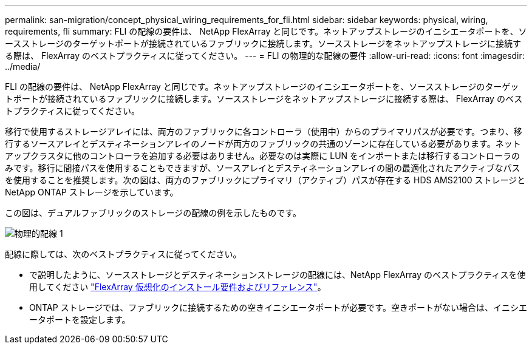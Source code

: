 ---
permalink: san-migration/concept_physical_wiring_requirements_for_fli.html 
sidebar: sidebar 
keywords: physical, wiring, requirements, fli 
summary: FLI の配線の要件は、 NetApp FlexArray と同じです。ネットアップストレージのイニシエータポートを、ソースストレージのターゲットポートが接続されているファブリックに接続します。ソースストレージをネットアップストレージに接続する際は、 FlexArray のベストプラクティスに従ってください。 
---
= FLI の物理的な配線の要件
:allow-uri-read: 
:icons: font
:imagesdir: ../media/


[role="lead"]
FLI の配線の要件は、 NetApp FlexArray と同じです。ネットアップストレージのイニシエータポートを、ソースストレージのターゲットポートが接続されているファブリックに接続します。ソースストレージをネットアップストレージに接続する際は、 FlexArray のベストプラクティスに従ってください。

移行で使用するストレージアレイには、両方のファブリックに各コントローラ（使用中）からのプライマリパスが必要です。つまり、移行するソースアレイとデスティネーションアレイのノードが両方のファブリックの共通のゾーンに存在している必要があります。ネットアップクラスタに他のコントローラを追加する必要はありません。必要なのは実際に LUN をインポートまたは移行するコントローラのみです。移行に間接パスを使用することもできますが、ソースアレイとデスティネーションアレイの間の最適化されたアクティブなパスを使用することを推奨します。次の図は、両方のファブリックにプライマリ（アクティブ）パスが存在する HDS AMS2100 ストレージと NetApp ONTAP ストレージを示しています。

この図は、デュアルファブリックのストレージの配線の例を示したものです。

image::../media/physical_wiring_1.png[物理的配線 1]

配線に際しては、次のベストプラクティスに従ってください。

* で説明したように、ソースストレージとデスティネーションストレージの配線には、NetApp FlexArray のベストプラクティスを使用してください https://docs.netapp.com/us-en/ontap-flexarray/install/index.html["FlexArray 仮想化のインストール要件およびリファレンス"]。
* ONTAP ストレージでは、ファブリックに接続するための空きイニシエータポートが必要です。空きポートがない場合は、イニシエータポートを設定します。

